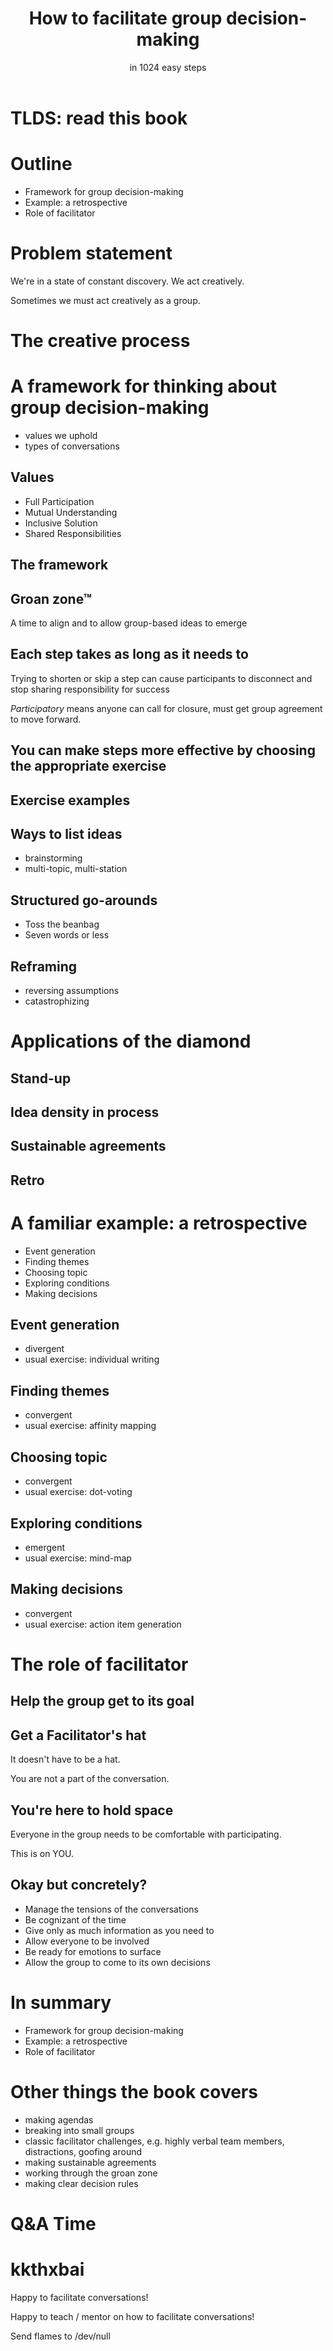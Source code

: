 * Slide Options                           :noexport:
# ======= Appear in cover-slide ====================
#+TITLE: How to facilitate group decision-making
#+SUBTITLE: in 1024 easy steps
#+COMPANY: Stash Financial

# ======= Appear in thank-you-slide ================
#+WWW: http://blog.trevoke.net
#+GITHUB: http://github.com/trevoke
#+TWITTER: trevoke

# ======= Org settings =========================
#+EXCLUDE_TAGS: noexport
#+OPTIONS: toc:nil num:nil

# ======= Settings ================================
#+REVEAL_THEME: solarized
#+REVEAL_ROOT: ./reveal.js-3.8.0
#+REVEAL_EXTRA_CSS: ./local.css

* TLDS: read this book
[[./img/book-cover.jpg]]
* Outline
- Framework for group decision-making
- Example: a retrospective
- Role of facilitator
* Problem statement
We're in a state of constant discovery. We act creatively.

Sometimes we must act creatively as a group.
* The creative process
[[./img/creative-triple-diamond.png]]
* A framework for thinking about group decision-making
- values we uphold
- types of conversations
** Values
- Full Participation
- Mutual Understanding
- Inclusive Solution
- Shared Responsibilities
** The framework
#+ATTR_HTML: :width 75% :height 75%
[[./img/diamond-plain.gif]]
** Groan zone™
A time to align and to allow group-based ideas to emerge
** Each step takes as long as it needs to
Trying to shorten or skip a step can cause participants to disconnect and stop sharing responsibility for success

/Participatory/ means anyone can call for closure, must get group agreement to move forward.
** You can make steps more effective by choosing the appropriate exercise
[[./img/book-cover.jpg]]
** Exercise examples
** Ways to list ideas
- brainstorming
- multi-topic, multi-station
** Structured go-arounds
- Toss the beanbag
- Seven words or less
** Reframing
- reversing assumptions
- catastrophizing
* Applications of the diamond
** Stand-up
[[./img/diamond-standup.svg]]
** Idea density in process
#+ATTR_HTML: :width 80% :height 80%
[[./img/diamond-ideas.png]]
** Sustainable agreements
[[./img/diamond-agreements.jpg]]
** Retro
[[./img/diamond-retro.png]]
* A familiar example: a retrospective
- Event generation
- Finding themes
- Choosing topic
- Exploring conditions
- Making decisions
** Event generation
- divergent
- usual exercise: individual writing
** Finding themes
 - convergent
 - usual exercise: affinity mapping
** Choosing topic
- convergent
- usual exercise: dot-voting
** Exploring conditions
- emergent
- usual exercise: mind-map
** Making decisions
- convergent
- usual exercise: action item generation
* The role of facilitator
** Help the group get to its goal

** Get a Facilitator's hat
It doesn't have to be a hat.

You are not a part of the conversation.
** You're here to hold space
Everyone in the group needs to be comfortable with participating.

This is on YOU.
** Okay but concretely?
- Manage the tensions of the conversations
- Be cognizant of the time
- Give only as much information as you need to
- Allow everyone to be involved
- Be ready for emotions to surface
- Allow the group to come to its own decisions
* In summary
- Framework for group decision-making
- Example: a retrospective
- Role of facilitator
* Other things the book covers
- making agendas
- breaking into small groups
- classic facilitator challenges, e.g. highly verbal team members, distractions, goofing around
- making sustainable agreements
- working through the groan zone
- making clear decision rules
* Q&A Time
[[https://media.giphy.com/media/26FKXpZreYLyEd6dG/giphy.gif]]
* kkthxbai
Happy to facilitate conversations!

Happy to teach / mentor on how to facilitate conversations!

Send flames to /dev/null
